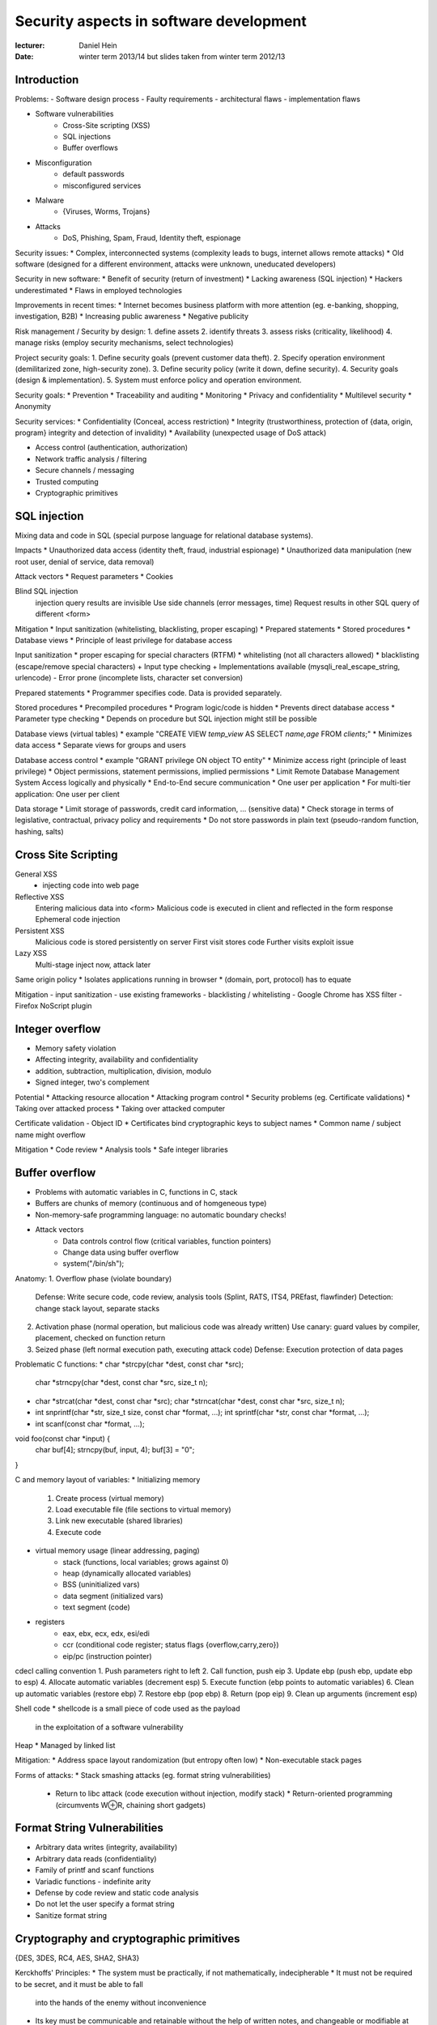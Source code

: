 Security aspects in software development
========================================

:lecturer:		Daniel Hein
:date:          winter term 2013/14
                but slides taken from winter term 2012/13

Introduction
------------

Problems:
- Software design process
- Faulty requirements
- architectural flaws
- implementation flaws

* Software vulnerabilities
    - Cross-Site scripting (XSS)
    - SQL injections
    - Buffer overflows
* Misconfiguration
    - default passwords
    - misconfigured services
* Malware
    - {Viruses, Worms, Trojans}
* Attacks
    - DoS, Phishing, Spam, Fraud, Identity theft, espionage

Security issues:
* Complex, interconnected systems (complexity leads to bugs, internet allows remote attacks)
* Old software (designed for a different environment, attacks were unknown, uneducated developers)

Security in new software:
* Benefit of security (return of investment)
* Lacking awareness (SQL injection)
* Hackers underestimated
* Flaws in employed technologies

Improvements in recent times:
* Internet becomes business platform with more attention (eg. e-banking, shopping, investigation, B2B)
* Increasing public awareness
* Negative publicity

Risk management / Security by design:
1. define assets
2. identify threats
3. assess risks (criticality, likelihood)
4. manage risks (employ security mechanisms, select technologies)

Project security goals:
1. Define security goals (prevent customer data theft).
2. Specify operation environment (demilitarized zone, high-security zone).
3. Define security policy (write it down, define security).
4. Security goals (design & implementation).
5. System must enforce policy and operation environment.

Security goals:
* Prevention
* Traceability and auditing
* Monitoring
* Privacy and confidentiality
* Multilevel security
* Anonymity

Security services:
* Confidentiality (Conceal, access restriction)
* Integrity (trustworthiness, protection of {data, origin, program} integrity and detection of invalidity)
* Availability (unexpected usage of DoS attack)

* Access control (authentication, authorization)
* Network traffic analysis / filtering
* Secure channels / messaging
* Trusted computing
* Cryptographic primitives

SQL injection
-------------

Mixing data and code in SQL (special purpose language for
relational database systems).

Impacts
* Unauthorized data access (identity theft, fraud, industrial espionage)
* Unauthorized data manipulation (new root user, denial of service, data removal)

Attack vectors
* Request parameters
* Cookies

Blind SQL injection
  injection query results are invisible
  Use side channels (error messages, time)
  Request results in other SQL query of different <form>

Mitigation
* Input sanitization (whitelisting, blacklisting, proper escaping)
* Prepared statements
* Stored procedures
* Database views
* Principle of least privilege for database access

Input sanitization
* proper escaping for special characters (RTFM)
* whitelisting (not all characters allowed)
* blacklisting (escape/remove special characters)
+ Input type checking
+ Implementations available (mysqli_real_escape_string, urlencode)
- Error prone (incomplete lists, character set conversion)

Prepared statements
* Programmer specifies code. Data is provided separately.

Stored procedures
* Precompiled procedures
* Program logic/code is hidden
* Prevents direct database access
* Parameter type checking
* Depends on procedure but SQL injection might still be possible

Database views (virtual tables)
* example "CREATE VIEW `temp_view` AS SELECT `name,age` FROM `clients`;"
* Minimizes data access
* Separate views for groups and users

Database access control
* example "GRANT privilege ON object TO entity"
* Minimize access right (principle of least privilege)
* Object permissions, statement permissions, implied permissions
* Limit Remote Database Management System Access logically and physically
* End-to-End secure communication
* One user per application
* For multi-tier application: One user per client

Data storage
* Limit storage of passwords, credit card information, ... (sensitive data)
* Check storage in terms of legislative, contractual, privacy policy and requirements
* Do not store passwords in plain text (pseudo-random function, hashing, salts)

Cross Site Scripting
--------------------

General XSS
  - injecting code into web page
Reflective XSS
  Entering malicious data into <form>
  Malicious code is executed in client and reflected in the form response
  Ephemeral code injection
Persistent XSS
  Malicious code is stored persistently on server
  First visit stores code
  Further visits exploit issue
Lazy XSS
  Multi-stage
  inject now, attack later


Same origin policy
* Isolates applications running in browser
* (domain, port, protocol) has to equate

Mitigation
- input sanitization
- use existing frameworks
- blacklisting / whitelisting
- Google Chrome has XSS filter
- Firefox NoScript plugin

Integer overflow
----------------

* Memory safety violation
* Affecting integrity, availability and confidentiality
* addition, subtraction, multiplication, division, modulo
* Signed integer, two's complement

Potential
* Attacking resource allocation
* Attacking program control
* Security problems (eg. Certificate validations)
* Taking over attacked process
* Taking over attacked computer

Certificate validation - Object ID
* Certificates bind cryptographic keys to subject names
* Common name / subject name might overflow

Mitigation
* Code review
* Analysis tools
* Safe integer libraries

Buffer overflow
---------------

* Problems with automatic variables in C, functions in C, stack
* Buffers are chunks of memory (continuous and of homgeneous type)
* Non-memory-safe programming language: no automatic boundary checks!
* Attack vectors
    * Data controls control flow (critical variables, function pointers)
    * Change data using buffer overflow
    * system("/bin/sh");

Anatomy:
1. Overflow phase (violate boundary)
   Defense: Write secure code, code review, analysis tools
   (Splint, RATS, ITS4, PREfast, flawfinder)
   Detection: change stack layout, separate stacks
2. Activation phase (normal operation, but malicious code was already written)
   Use canary: guard values by compiler, placement, checked on function return
3. Seized phase (left normal execution path, executing attack code)
   Defense: Execution protection of data pages

Problematic C functions:
* char *strcpy(char *dest, const char *src);
  char *strncpy(char *dest, const char *src, size_t n);
* char *strcat(char *dest, const char *src);
  char *strncat(char *dest, const char *src, size_t n);
* int snprintf(char *str, size_t size, const char *format, ...);
  int sprintf(char *str, const char *format, ...);
* int scanf(const char *format, ...);

void foo(const char *input) {
  char buf[4];
  strncpy(buf, input, 4);
  buf[3] = "\0";
}

C and memory layout of variables:
* Initializing memory
    1. Create process (virtual memory)
    2. Load executable file (file sections to virtual memory)
    3. Link new executable (shared libraries)
    4. Execute code
* virtual memory usage (linear addressing, paging)
    * stack (functions, local variables; grows against 0)
    * heap (dynamically allocated variables)
    * BSS (uninitialized vars)
    * data segment (initialized vars)
    * text segment (code)
* registers
    * eax, ebx, ecx, edx, esi/edi
    * ccr (conditional code register; status flags {overflow,carry,zero})
    * eip/pc (instruction pointer)

cdecl calling convention
1. Push parameters right to left
2. Call function, push eip
3. Update ebp (push ebp, update ebp to esp)
4. Allocate automatic variables (decrement esp)
5. Execute function (ebp points to automatic variables)
6. Clean up automatic variables (restore ebp)
7. Restore ebp (pop ebp)
8. Return (pop eip)
9. Clean up arguments (increment esp)

Shell code
* shellcode is a small piece of code used as the payload
  in the exploitation of a software vulnerability

Heap
* Managed by linked list

Mitigation:
* Address space layout randomization (but entropy often low)
* Non-executable stack pages

Forms of attacks:
* Stack smashing attacks (eg. format string vulnerabilities)
  * Return to libc attack (code execution without injection, modify stack)
    * Return-oriented programming (circumvents W⊕R, chaining short gadgets)

Format String Vulnerabilities
-----------------------------

* Arbitrary data writes (integrity, availability)
* Arbitrary data reads (confidentiality)
* Family of printf and scanf functions
* Variadic functions - indefinite arity
* Defense by code review and static code analysis

* Do not let the user specify a format string
* Sanitize format string

Cryptography and cryptographic primitives
-----------------------------------------

{DES, 3DES, RC4, AES, SHA2, SHA3}

Kerckhoffs' Principles:
* The system must be practically, if not mathematically, indecipherable
* It must not be required to be secret, and it must be able to fall
  into the hands of the enemy without inconvenience
* Its key must be communicable and retainable without the help of
  written notes, and changeable or modifiable at the will of the
  correspondents
* It must be applicable to telegraphic correspondence
* It must be portable, and its usage and function must not
  require the concourse of several people
* Finally, it is necessary, given the circumstances that
  command its application, that the system be asy to use,
  requiring neither mental strain nor the knowledge of
  a long series of rules to observe

* Hash function provide message integrity
* Message authentication codes (symmetric, message integrity, origin integrity)
* Signature schemes (asymmetric, message integrity, origin integrity)

Cryptographic Nonces
* Arbitrary pseudo-number used only ONCE
* Motivation: {Eavesdropper, Replay attacks}
* Supports information freshness

Symmetric ciphers
* Participants share the same key
* Confidentiality, authenticity, fast, difficult key distribution
    (n * (n-1)) / 2 keys
* One-Time Pad provides perfect secrecy: key XOR message
  key length = msg length, use only once
* Block ciphers split message into same-sized blocks and encrypts them separately

Modes of operations (symmetric ciphers)
* Electronic Codebook Mode (ECB, do not use)
* Cipher Block Chaining Mode (CBC)
    encryption:   Cᵢ = Eₖ (Pᵢ ⊕ Cᵢ₋₁), C₀ = IV
    decryption:   Pᵢ = Dₖ (Cᵢ) ⊕ Cᵢ₋₁, C₀ = IV
* Cipher Feedback Mode (CFB)
    encryption:   Cᵢ = Pᵢ ⊕ Eₖ (Cᵢ₋₁), C₋₁ = IV
    decryption:   Pᵢ = Cᵢ ⊕ Eₖ (Cᵢ₋₁), C₋₁ = IV
    no padding, sequential encryption, parallel decryption,
    resilient against bit flips, self synchronizing
* Output Feedback Mode (OFB)
    encryption:   Cᵢ = Mᵢ ⊕ Sᵢ, S₁ = Eₖ(Sᵢ₋₁)
    decryption:   Mᵢ = Cᵢ ⊕ Mᵢ
    no padding, sequential key stream generation, synchronous,
    highly resistent against bit flips
* Counter Mode (CM)

Data Encryption Standard
* Developed in 1976
* 64 bit keys, 8 bit checksum, 56 bit key space, 64 bit block size
* Brute-force (1999): 22 hours

Triple-DES
* C=Eᴋ₁(Dᴋ₂(Eᴋ₁(M)))     [EDE2, 112 bit key space]
* C=Eᴋ₁(Dᴋ₂(Eᴋ₃(M)))     [EDE3, 168 bit key space]

Meet-in-the-middle attack

AES (Rijndael, 2000)
* DES not secure, 3DES is slow
* 128, 192 or 256 bit key size, 128 bit blocksize

Stream ciphers
* Cᵢ = Mᵢ ⊕ Kᵢ, Pᵢ = Cᵢ ⊕ Kᵢ
* {bitwise, fast, simple, secure}
* Never reuse keystream
* {RC4, GRAIN, HC-128, HC-256, Blockciphers}

Cryptographic hash functions
* {Preimage resistence, collision resistance, second preimage resistance}
* Attack with birthday attack or length extension attack
* Don't use MD*. Prefer SHA-1 (compatibility) or better SHA-256
* Merkle-Damgård design

Message Authentication Code
* Are based on hash functions and block ciphers
* HMAC

Asymmetric cryptography
-----------------------

Hard mathematical problem:
* Integer factorization
* Discrete logarithm problem

Cryptography system:
* RSA algorithm
* Elliptic Curve Cryptography
* ElGamal

Standards:
* PCKS#1 (RSA)
* ECDSA (ECC)
* DSA (ElGamal)

Encryption: C = Eₖₑ(M)
Decryption: M = Dₖₑ(C)
Signature: S = Signₖₛ(H(M))
Verification: R = Verifyₖᵥ(M,S)

Encryption
* Confidentiality

Signature
* Data integrity
* Origin integrity
* Non-repudiation

RSA algorithm
* c = mᵉ mod n
* m = cᵈ mod n
* d = (e⁻¹) mod phi(n)   private exponent
* e                      public exponent

TODO

Key management
--------------

* Key must be correctly used and protected
* Key might be stolen, destroyed and misused
* Symmetric keys {shared secret keys, n*(n-1)/2 keys, confidentiality, integrity}
* Asymmetric keys {shared public keys, n keys, confidentiality, integrity}
* RFC 5280 X.509 profile  defines
    * Certificate format {public key certificate, attribute certificate}
    * Revocation list format {X.509 certificate status}
    * Certificate paths {Construction, Validation}

Usage recommendations
* Usage separation (because {key compromise, key lifetime requirements,
  cryptosystem pecularities})
* Tokens {Smart card, Hardware Security Module, USB token, Trusted Platform Module}
  On-token key life cycle
  Token never leaves token
  (optional) Hardware protection
* Key renewal: ciphertext amount, key search time, key compromise

Public Key Infrastructure:
* Ensure origin integrity
* Third party confirms identities
* Certificate Authority certifies identities
* Provides infrastructure to retrieve certificate status information
* Recommendation: Short validity
* Problems:
    * Naming / Unique names
    * Directory problem
    * CRL: Blacklisting approach, issuing frequency, DOS vulnerability
    * CRL: cost, no historic information, revoking root CA?
    * OCSP: Practical CRL problem mitigation, Ambiguous status
    * OCSP: Increased server load
    * "The spaghetti of doubt"

Issuing a certificate
* Verify identity of applicant
* Verify exclusive key control of applicant
* Sign applicant's certificate

Certificate validation
* Check certificate signature

Obtain key
* Face to face
* Software deployment
* Telephone

Cross certification
  Signatures exist in both directions (CA–Enduser, Enduser–CA)

X509 certificates
* Issuer           }  unique certificate
* Serial number    }    identification
* Validity
* Subject
* Subject public key
* Issuer signature
* Extensions
    * Basic constraints     }     key
    * Key usage             }    usage
    * Extended key usage    }  restrictions
    * Certificate policies
    * Name constraints
    * Logotype extension   (useful for collision attacks)
    * CRL distribution points         }  certificate
    * Authority information access    }  revocation

Checking a certificate
* Verify signature using the public key
* Certificate issuer equals issuer
* key = certificate public key
* issuer = certificate subject
* Check validity for current timestamp
* Check revocation status with
    * CRL: Certificate revocation list
    * OCSP: Online Certificate Status Protocol
* Check constraints
    * If intermediate certificate
        * Basic Constraint: CA
        * Basic Constraint: Path length is appropriate?
        * Key Usage: keyCertSign
    * Process critical extensions

Date validation
* PKIX: time of validation
* Modified PKIX: time of signing
* Chaining model: time of issuing a subcertificate

Reasons for certificate revocation (= premature certificate invalidation):
* Change of name
* Change of association (entity ↔ CA)
* Key compromise

CRL
* nextUpdate field specifies update period
* Delta CRLs: contain differences to reference CRL (reduces size)
* Indirect CRLs: revocation information from other CAs
* Request = {issuer name, serial number}

OCSP
* {Revoked, Unknown, Good}
* Good != Valid

CRL vs OSCP
* Complexity: high  vs  average
* Size: (proportional to number of revoked certificates)  vs  constant
* Timeliness: determined by issuing interval  vs  depends on implementation
* Historic information: no  vs  optional

Data encoding
-------------

* Different platforms, different byte orders, different programming runtimes
* Different data types, different data layouts
* ASN.1 and base64 (3 bytes to 4 bytes)

Abstract Syntax Notation 1 (ASN.1)
* Transfer format
* Basic Encoding Rules (BER) and Distinguished Encoding Rules (subset, DER)
* Data types = {BOOLEAN, INTEGER, BIT STRING, OBJECT IDENTIFIER, …}
* Sequences = {SEQUENCE(OF <TYPE>), SET(OF <TYPE>), CHOICE, …}
* Optional values are encoded in TLV (type, length, value)